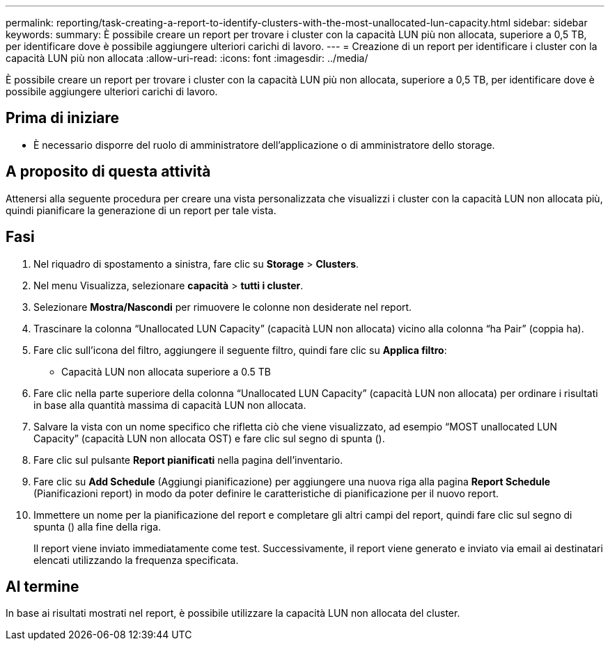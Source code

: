 ---
permalink: reporting/task-creating-a-report-to-identify-clusters-with-the-most-unallocated-lun-capacity.html 
sidebar: sidebar 
keywords:  
summary: È possibile creare un report per trovare i cluster con la capacità LUN più non allocata, superiore a 0,5 TB, per identificare dove è possibile aggiungere ulteriori carichi di lavoro. 
---
= Creazione di un report per identificare i cluster con la capacità LUN più non allocata
:allow-uri-read: 
:icons: font
:imagesdir: ../media/


[role="lead"]
È possibile creare un report per trovare i cluster con la capacità LUN più non allocata, superiore a 0,5 TB, per identificare dove è possibile aggiungere ulteriori carichi di lavoro.



== Prima di iniziare

* È necessario disporre del ruolo di amministratore dell'applicazione o di amministratore dello storage.




== A proposito di questa attività

Attenersi alla seguente procedura per creare una vista personalizzata che visualizzi i cluster con la capacità LUN non allocata più, quindi pianificare la generazione di un report per tale vista.



== Fasi

. Nel riquadro di spostamento a sinistra, fare clic su *Storage* > *Clusters*.
. Nel menu Visualizza, selezionare *capacità* > *tutti i cluster*.
. Selezionare *Mostra/Nascondi* per rimuovere le colonne non desiderate nel report.
. Trascinare la colonna "`Unallocated LUN Capacity`" (capacità LUN non allocata) vicino alla colonna "`ha Pair`" (coppia ha).
. Fare clic sull'icona del filtro, aggiungere il seguente filtro, quindi fare clic su *Applica filtro*:
+
** Capacità LUN non allocata superiore a 0.5 TB


. Fare clic nella parte superiore della colonna "`Unallocated LUN Capacity`" (capacità LUN non allocata) per ordinare i risultati in base alla quantità massima di capacità LUN non allocata.
. Salvare la vista con un nome specifico che rifletta ciò che viene visualizzato, ad esempio "`MOST unallocated LUN Capacity`" (capacità LUN non allocata OST) e fare clic sul segno di spunta (image:../media/blue-check.gif[""]).
. Fare clic sul pulsante *Report pianificati* nella pagina dell'inventario.
. Fare clic su *Add Schedule* (Aggiungi pianificazione) per aggiungere una nuova riga alla pagina *Report Schedule* (Pianificazioni report) in modo da poter definire le caratteristiche di pianificazione per il nuovo report.
. Immettere un nome per la pianificazione del report e completare gli altri campi del report, quindi fare clic sul segno di spunta (image:../media/blue-check.gif[""]) alla fine della riga.
+
Il report viene inviato immediatamente come test. Successivamente, il report viene generato e inviato via email ai destinatari elencati utilizzando la frequenza specificata.





== Al termine

In base ai risultati mostrati nel report, è possibile utilizzare la capacità LUN non allocata del cluster.

